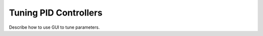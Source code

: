 ======================
Tuning PID Controllers
======================


Describe how to use GUI to tune parameters.
